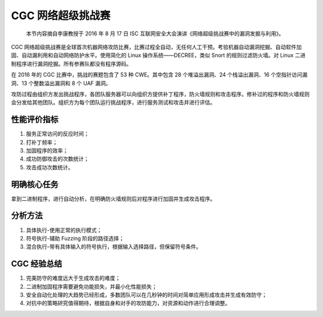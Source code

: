 CGC 网络超级挑战赛
==================

    本节内容摘自李康教授于 2016 年 8 月 17 日 ISC 互联网安全大会演讲《网络超级挑战赛中的漏洞发掘与利用》。

CGC 网络超级挑战赛是全球首次机器网络攻防比赛，比赛过程全自动，无任何人工干预。考验机器自动漏洞挖掘、自动软件加固、自动漏利用和自动网络防护水平。使用简化的 Linux 操作系统——DECREE，类似 Snort 的规则过滤防火墙。对 Linux 二进制程序进行漏洞挖掘。所有参赛队都没有程序源码。

在 2016 年的 CGC 比赛中，挑战的赛题包含了 53 种 CWE。其中包含 28 个堆溢出漏洞、24 个栈溢出漏洞、16 个空指针访问漏洞、13 个整数溢出漏洞和 8 个 UAF 漏洞。

攻防过程由组织方发出挑战程序，各团队服务器可以向组织方提供补丁程序，防火墙规则和攻击程序。修补过的程序和防火墙规则会分发给其他团队。组织方为每个团队运行挑战程序，进行服务测试和攻击并进行评估。

性能评价指标
------------

1. 服务正常访问的反应时间；
2. 打补丁频率；
3. 加固程序的效率；
4. 成功防御攻击的次数统计；
5. 攻击成功次数统计。

明确核心任务
------------

拿到二进制程序，进行自动分析，在明确防火墙规则后对程序进行加固并生成攻击程序。

分析方法
--------

1. 具体执行-使用正常的执行模式；
2. 符号执行-辅助 Fuzzing 阶段的路径选择；
3. 混合执行-带有具体输入的符号执行，根据输入选择路径，但保留符号条件。

CGC 经验总结
------------

1. 完美防守的难度远大于生成攻击的难度；
2. 二进制加固程序需要避免功能损失，并最小化性能损失；
3. 安全自动化处理的大趋势已经形成，多数团队可以在几秒钟的时间对简单应用形成攻击并生成有效防守；
4. 对抗中的策略研究值得期待，根据自身和对手的攻防能力，对资源和动作进行合理调整。
